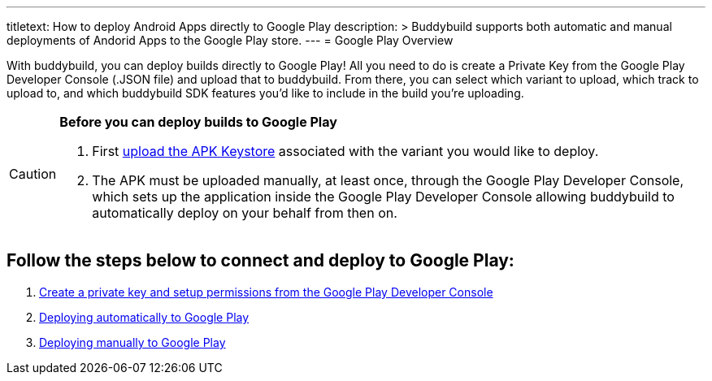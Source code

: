 --- 
titletext: How to deploy Android Apps directly to Google Play
description: >
  Buddybuild supports both automatic and manual deployments of Andorid Apps to
  the Google Play store. 
---
= Google Play Overview

With buddybuild, you can deploy builds directly to Google Play! All you
need to do is create a Private Key from the Google Play Developer
Console (.JSON file) and upload that to buddybuild. From there, you can
select which variant to upload, which track to upload to, and which
buddybuild SDK features you'd like to include in the build you're
uploading.

[CAUTION]
=========
**Before you can deploy builds to Google Play**

. First link:../keystores/manage.adoc[upload the APK Keystore]
  associated with the variant you would like to deploy.

. The APK must be uploaded manually, at least once, through the Google
  Play Developer Console, which sets up the application inside the
  Google Play Developer Console allowing buddybuild to automatically
  deploy on your behalf from then on.
=========

== Follow the steps below to connect and deploy to Google Play:

. link:developer_console.adoc[Create a private key and setup permissions
  from the Google Play Developer Console]

. link:automatic.adoc[Deploying automatically to Google Play]

. link:manual.adoc[Deploying manually to Google Play]
